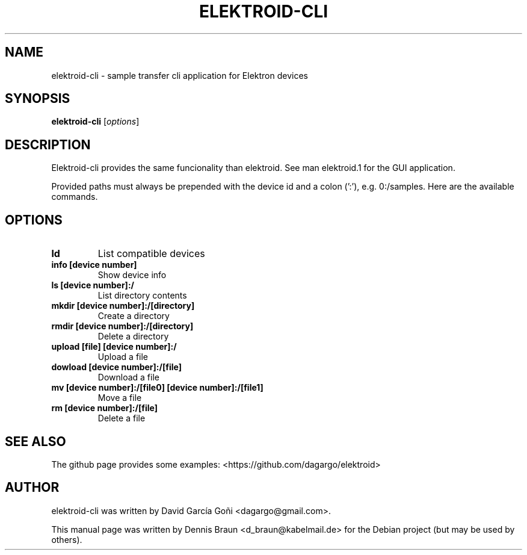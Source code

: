 .TH ELEKTROID-CLI "1" "Feb 2020"
.SH NAME
elektroid-cli \- sample transfer cli application for Elektron devices
.SH SYNOPSIS
.B elektroid-cli
.RI [ options ]
.SH DESCRIPTION
Elektroid-cli provides the same funcionality than elektroid. See man elektroid.1 for the GUI application.
.PP
Provided paths must always be prepended with the device id and a colon (':'), e.g. 0:/samples. Here are the available commands.
.SH OPTIONS
.TP
.B ld
List compatible devices
.TP
.B info [device number]
Show device info
.TP
.B ls [device number]:/ 
List directory contents
.TP
.B mkdir [device number]:/[directory] 
Create a directory
.TP
.B rmdir [device number]:/[directory] 
Delete a directory
.TP
.B upload [file] [device number]:/
Upload a file
.TP
.B dowload [device number]:/[file]
Download a file
.TP
.B mv [device number]:/[file0] [device number]:/[file1]
Move a file
.TP
.B rm [device number]:/[file]
Delete a file
.PP
.SH "SEE ALSO"
The github page provides some examples: <https://github.com/dagargo/elektroid>
.SH "AUTHOR"
elektroid-cli was written by David García Goñi <dagargo@gmail.com>.
.PP
This manual page was written by Dennis Braun <d_braun@kabelmail.de>
for the Debian project (but may be used by others).